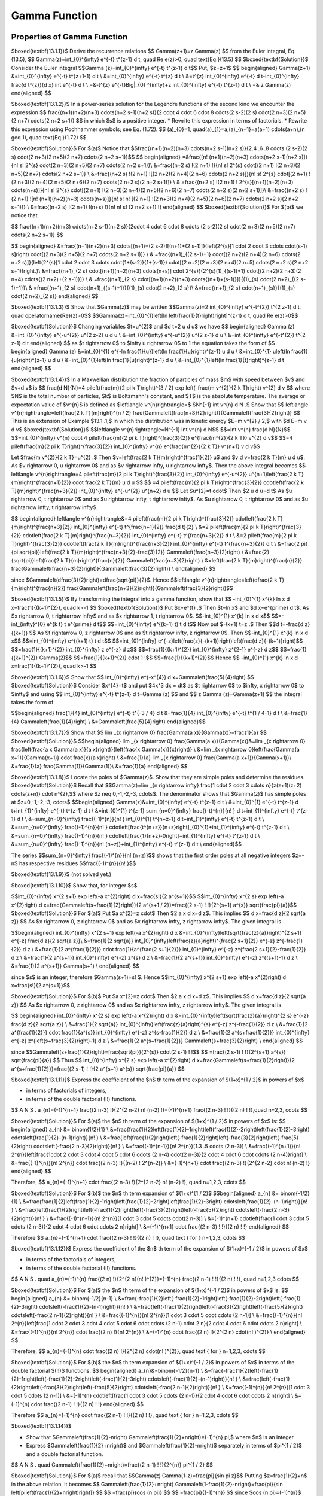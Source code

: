 Gamma Function
======================================

Properties of Gamma Function
-------------------

$\boxed{\textbf{13.1.1}}$ Derive the recurrence relations
$$
\Gamma(z+1)=z \Gamma(z)
$$
from the Euler integral, Eq. (13.5),
$$
\Gamma(z)=\int_{0}^{\infty} e^{-t} t^{z-1} d t, \quad \Re e(z)>0, \quad \text{Eq.}(13.5)
$$
$\boxed{\textbf{Solution}}$ Consider the Euler integral 
$$\Gamma (z)=\int_{0}^{\infty} e^{-t} t^{z-1} d t$$
Put, $z=z+1$
$$
\begin{aligned}
\Gamma(z+1) &=\int_{0}^{\infty} e^{-t} t^{z+1-1} d t \\
&=\int_{0}^{\infty} e^{-t} t^{z} d t \\
&=t^{z} \int_{0}^{\infty} e^{-t} d t-\int_{0}^{\infty} \frac{d t^{z}}{d x} \int e^{-t} d t \\
=&-t^{z} e^{-t}\Big|_{0} ^{\infty}+z \int_{0}^{\infty} e^{-t} t^{z-1} d t \\
=& z \Gamma(z)
\end{aligned}
$$


$\boxed{\textbf{13.1.2}}$ In a power-series solution for the Legendre functions of the second kind we encounter the expression
$$
\frac{(n+1)(n+2)(n+3) \cdots(n+2 s-1)(n+2 s)}{2 \cdot 4 \cdot 6 \cdot 8 \cdots(2 s-2)(2 s) \cdot(2 n+3)(2 n+5)(2 n+7) \cdots(2 n+2 s+1)}
$$
in which $s$ is a positive integer.
* Rewrite this expression in terms of factorials.
* Rewrite this expression using Pochhammer symbols; see Eq. (1.72).
$$
(a)_{0}=1, \quad(a)_{1}=a,(a)_{n+1}=a(a+1) \cdots(a+n),(n \geq 1), \quad \text{Eq.}(1.72)
$$

$\boxed{\textbf{Solution}}$ For $(a)$ Notice that
$$\frac{(n+1)(n+2)(n+3) \cdots(n+2 s-1)(n+2 s)}{2.4 .6 .8  \cdots (2 s-2)(2 s) \cdot(2 n+3)(2 n+5)(2 n+7) \cdots(2 n+2 s+1)}$$
$$
\begin{aligned}
=&\frac{[n! \ (n+1)(n+2)(n+3) \cdots(n+2 s-1)(n+2 s)]}{n! \  s! \  2^{s} \cdot(2 n+3)(2 n+5)(2 n+7) \cdots(2 n+2 s+1)}\\
&=\frac{(n+2 s) !(2 n+1) !}{n! \  s! \  2^{s} \cdot[(2 n+1) !(2 n+3)(2 n+5)(2 n+7) \cdots(2 n+2 s+1)} \\
&=\frac{(n+2 s) !(2 n+1) ![(2 n+2)(2 n+4)(2 n+6) \cdots(2 n+2 s)]}{n! \  s! \  2^{s} \cdot[(2 n+1) !(2 n+3)(2 n+4)(2 n+5)(2 n+6)(2 n+7) \cdots(2 n+2 s)(2 n+2 s+1)]} \\
& =\frac{(n+2 s) !(2 n+1) ! 2^{s}[(n+1)(n+2)(n+3) \cdots(n+s)]}{n! \  s! \  2^{s} \cdot[(2 n+1) !(2 n+3)(2 n+4)(2 n+5)(2 n+6)(2 n+7) \cdots(2 n+2 s)(2 n+2 s+1)]}\\
&=\frac{(n+2 s) !(2 n+1) ![n! \ (n+1)(n+2)(n+3) \cdots(n+s)]}{n! \  s! \  n! \ [(2 n+1) !(2 n+3)(2 n+4)(2 n+5)(2 n+6)(2 n+7) \cdots(2 n+2 s)(2 n+2 s+1)]} \\
&=\frac{(n+2 s) !(2 n+1) !(n+s) !}{n! \  n! \  s! \ (2 n+2 s+1) !}
\end{aligned}
$$
$\boxed{\textbf{Solution}}$ For $(b)$ we notice that

$$
\frac{(n+1)(n+2)(n+3) \cdots(n+2 s-1)(n+2 s)}{2\cdot 4 \cdot 6 \cdot 8  \cdots (2 s-2)(2 s) \cdot(2 n+3)(2 n+5)(2 n+7) \cdots(2 n+2 s+1)}
$$

$$
\begin{aligned}
&=\frac{(n+1)(n+2)(n+3) \cdots[(n+1)+(2 s-2)][(n+1)+(2 s-1)]}{\left(2^{s}[1 \cdot 2 \cdot 3  \cdots  \cdot(s-1) s]\right) \cdot[(2 n+3)(2 n+5)(2 n+7) \cdots(2 n+2 s+1)]} \\
& =\frac{(n+1)_{(2 s-1)+1} \cdot[(2 n+2)(2 n+4)(2 n+6) \cdots(2 n+2 s)]}{\left(2^{s}[1 \cdot 2 \cdot 3  \cdots  \cdot\{1+(s-2)\}\{1+(s-1)\}) \cdot[(2 n+2)(2 n+3)(2 n+4)(2 n+5) \cdots(2 n+2 s)(2 n+2 s+1)]\right.}\\
&=\frac{(n+1)_{2 s} \cdot[(n+1)(n+2)(n+3) \cdots(n+s)] \cdot 2^{s}}{2^{s}(1)_{(s-1)+1} \cdot[(2 n+2)(2 n+3)(2 n+4) \cdots\{(2 n+2)+(2 s-1)\}]} \\
& =\frac{(n+1)_{2 s} \cdot[(n+1)(n+2)(n+3) \cdots\{(n+1)+(s-1)\}]}{(1)_{s} \cdot(2 n+2)_{(2 s-1)+1}}\\
& =\frac{(n+1)_{2 s} \cdot(n+1)_{(s-1)+1}}{(1)_{s} \cdot(2 n+2)_{2 s}}\\
&=\frac{(n+1)_{2 s} \cdot(n+1)_{s}}{(1)_{s} \cdot(2 n+2)_{2 s}}
\end{aligned}
$$



$\boxed{\textbf{13.1.3}}$ Show that $\Gamma(z)$ may be written
$$\Gamma(z)=2 \int_{0}^{\infty} e^{-t^{2}} t^{2 z-1} d t, \quad \operatorname{Re}(z)>0$$
$$\Gamma(z)=\int_{0}^{1}\left[\ln \left(\frac{1}{t}\right)\right]^{z-1} d t, \quad \Re e(z)>0$$

$\boxed{\textbf{Solution}}$ Changing variables $t=u^{2}$ and $d t=2 u d u$ we have
$$
\begin{aligned}
\Gamma (z) &=\int_{0}^{\infty} e^{-u^{2}} u^{2 z-2} u d u \\
&=\int_{0}^{\infty} e^{-u^{2}} u^{2 z-1} d u \\
&=\int_{0}^{\infty} e^{-t^{2}} t^{2 z-1} d t
\end{aligned}
$$
as $t \rightarrow 0$ to $\infty u \rightarrow 0$ to 1 the equation takes the form of 
$$
\begin{aligned}
\Gamma (z) &=\int_{0}^{1} e^{-\ln \frac{1}{u}}\left(\ln \frac{1}{u}\right)^{z-1} u d u \\
&=\int_{0}^{1} u\left(\ln \frac{1}{u}\right)^{z-1} u d u \\
&=\int_{0}^{1}\left(\ln \frac{1}{u}\right)^{z-1} d u \\
&=\int_{0}^{1}\left(\ln \frac{1}{t}\right)^{z-1} d t
\end{aligned}
$$


$\boxed{\textbf{13.1.4}}$ In a Maxwellian distribution the fraction of particles of mass $m$ with speed between $v$ and $v+d v$ is
$$
\frac{d N}{N}=4 \pi\left(\frac{m}{2 \pi k T}\right)^{3 / 2} \exp \left(-\frac{m v^{2}}{2 k T}\right) v^{2} d v
$$
where $N$ is the total number of particles, $k$ is Boltzmann's constant, and $T$ is the absolute temperature. The average or expectation value of $v^{n}$ is defined as $\left\langle v^{n}\right\rangle=$ $N^{-1} \int v^{n} d N .$ Show that
$$
\left\langle v^{n}\right\rangle=\left(\frac{2 k T}{m}\right)^{n / 2} \frac{\Gamma\left(\frac{n+3}{2}\right)}{\Gamma\left(\frac{3}{2}\right)}
$$
This is an extension of Example $13.1 .1,$ in which the distribution was in kinetic energy $E=m v^{2} / 2,$ with $d E=m v d v$
$\boxed{\textbf{Solution}}$ 
$$\left\langle v^{n}\right\rangle=N^{-1} \int v^{n} d N$$
$$=\int v^{n} \frac{d N}{N}$$
$$=\int_{0}^{\infty} v^{n} \cdot 4 \pi\left(\frac{m}{2 \pi k T}\right)^{\frac{3}{2}} e^{\frac{m^{2}}{2 k T}} v^{2} d v$$
$$=4 \pi\left(\frac{m}{2 \pi k T}\right)^{\frac{3}{2}} \int_{0}^{\infty} v^{n} e^{\frac{m^{2}}{2 k T}} v^{n+1} v d v$$

Let $\frac{m v^{2}}{2 k T}=u^{2} .$ Then $v=\left(\frac{2 k T}{m}\right)^{\frac{1}{2}} u$ and $v d v=\frac{2 k T}{m} u d u$. As $v \rightarrow 0, \  u \rightarrow 0$ and as $v \rightarrow \infty, \  u \rightarrow \infty$. Then the above integral becomes
$$
\left\langle v^{n}\right\rangle=4 \pi\left(\frac{m}{2 \pi k T}\right)^{\frac{3}{2}} \int_{0}^{\infty} e^{-u^{2}} u^{n+1}\left(\frac{2 k T}{m}\right)^{\frac{n+1}{2}} \cdot \frac{2 k T}{m} u d u
$$
$$
=4 \pi\left(\frac{m}{2 \pi k T}\right)^{\frac{3}{2}} \cdot\left(\frac{2 k T}{m}\right)^{\frac{n+3}{2}} \int_{0}^{\infty} e^{-u^{2}} u^{n+2} d u
$$
Let $u^{2}=t \cdot$ Then $2 u d u=d t$ As $u \rightarrow 0, \  t \rightarrow 0$ and as $u \rightarrow \infty, \  t \rightarrow \infty$. As $u \rightarrow 0, \  t \rightarrow 0$ and as $u \rightarrow \infty, \  t \rightarrow \infty$.

$$
\begin{aligned}
\left\langle v^{n}\right\rangle&=4 \pi\left(\frac{m}{2 \pi k T}\right)^{\frac{3}{2}} \cdot\left(\frac{2 k T}{m}\right)^{\frac{n+3}{2}} \int_{0}^{\infty} e^{-t} t^{\frac{n+1}{2}} \frac{d t}{2} \\
&=2 \pi\left(\frac{m}{2 \pi k T}\right)^{\frac{3}{2}} \cdot\left(\frac{2 k T}{m}\right)^{\frac{n+3}{2}} \int_{0}^{\infty} e^{-t} t^{\frac{n+3}{2}} d t \\
&=2 \pi\left(\frac{m}{2 \pi k T}\right)^{\frac{3}{2}} \cdot\left(\frac{2 k T}{m}\right)^{\frac{n+3}{2}} \int_{0}^{\infty} e^{-t} t^{\frac{n+3}{2}} d t \\
&=\frac{2 \pi}{\pi \sqrt{\pi}}\left(\frac{2 k T}{m}\right)^{\frac{n+3}{2}-\frac{3}{2}} \Gamma\left(\frac{n+3}{2}\right) \\
&=\frac{2}{\sqrt{\pi}}\left(\frac{2 k T}{m}\right)^{\frac{n}{2}} \Gamma\left(\frac{n+3}{2}\right) \\
&=\left(\frac{2 k T}{m}\right)^{\frac{n}{2}} \frac{\Gamma\left(\frac{n+3}{2}\right)}{\Gamma\left(\frac{3}{2}\right)} \\
\end{aligned}
$$


since $\Gamma\left(\dfrac{3}{2}\right)=\dfrac{\sqrt{\pi}}{2}$. Hence 
$$\left\langle v^{n}\right\rangle=\left(\dfrac{2 k T}{m}\right)^{\frac{n}{2}} \frac{\Gamma\left(\frac{n+3}{2}\right)}{\Gamma\left(\frac{3}{2}\right)}$$



$\boxed{\textbf{13.1.5}}$ By transforming the integral into a gamma function, show that
$$
-\int_{0}^{1} x^{k} \ln x d x=\frac{1}{(k+1)^{2}}, \quad k>-1
$$
$\boxed{\textbf{Solution}}$ Put $x=e^{t} .$ Then $t=\ln x$ and $d x=e^{\prime} d t$. As $x \rightarrow 0, \  t \rightarrow \infty$ and as $x \rightarrow 1, t \rightarrow 0$.
$$-\int_{0}^{1} x^{k} \ln x d x$$
$$=-\int_{\infty}^{0} e^{k t} t e^{\prime} d t$$
$$=\int_{0}^{\infty} e^{(k+1) t} t d t$$
Now put $-(k+1) t=z .$ Then 
$$d t=-\frac{d z}{(k+1)} $$
As $t \rightarrow 0, \  z \rightarrow 0$ and as $t \rightarrow \infty, \  z \rightarrow 0$. Then
$$-\int_{0}^{1} x^{k} \ln x d x$$
$$=\int_{0}^{\infty} e^{(k+1) t} t d t$$
$$=\int_{0}^{\infty} e^{-z}\left(\frac{z}{-(k+1)}\right)\left(\frac{d z}{-(k+1)}\right)$$
$$=\frac{1}{(k+1)^{2}} \int_{0}^{\infty} z e^{-z} d z$$
$$=\frac{1}{(k+1)^{2}} \int_{0}^{\infty} z^{2-1} e^{-z} d z$$
$$=\frac{1}{(k+1)^{2}} \Gamma(2)$$
$$=\frac{1}{(k+1)^{2}} \cdot 1 !$$
$$=\frac{1}{(k+1)^{2}}$$
Hence
$$
-\int_{0}^{1} x^{k} \ln x d x=\frac{1}{(k+1)^{2}}, \quad k>-1
$$

$\boxed{\textbf{13.1.6}}$ Show that
$$
\int_{0}^{\infty} e^{-x^{4}} d x=\Gamma\left(\frac{5}{4}\right)
$$
$\boxed{\textbf{Solution}}$ Consider $x^{4}=t$ and put $4x^3 dx = dt$ as $t \rightarrow 0$ to $\infty, \  x \rightarrow 0$ to $\infty$ and using
$$
\int_{0}^{\infty} e^{-t} t^{z-1} d t=\Gamma (z)
$$
and
$$
z \Gamma (z)=\Gamma(z+1)
$$
the integral takes the form of

$$\begin{aligned} \frac{1}{4} \int_{0}^{\infty} e^{-t} t^{-3 / 4} d t &=\frac{1}{4} \int_{0}^{\infty} e^{-t} t^{1 / 4-1} d t \\ &=\frac{1}{4} \Gamma\left(\frac{1}{4}\right) \\ &=\Gamma\left(\frac{5}{4}\right) \end{aligned}$$



$\boxed{\textbf{13.1.7}}$ Show that
$$
\lim _{x \rightarrow 0} \frac{\Gamma(a x)}{\Gamma(x)}=\frac{1}{a}
$$
$\boxed{\textbf{Solution}}$ 
$$\begin{aligned}
\lim _{x \rightarrow 0} \frac{\Gamma(a x)}{\Gamma(x)}&=\lim _{x \rightarrow 0} \frac{\left(\frac{a x \Gamma(a x)}{a x}\right)}{\left(\frac{x \Gamma(x)}{x}\right)} \\
&=\lim _{x \rightarrow 0}\left(\frac{\Gamma(a x+1)}{\Gamma(x+1)} \cdot \frac{x}{a x}\right) \\
&=\frac{1}{a} \lim _{x \rightarrow 0} \frac{\Gamma(a x+1)}{\Gamma(x+1)}\\
&=\frac{1}{a} \frac{\Gamma(1)}{\Gamma(1)}\\
&=\frac{1}{a}
\end{aligned}
$$


$\boxed{\textbf{13.1.8}}$ Locate the poles of $\Gamma(z)$. Show that they are simple poles and determine the residues.
$\boxed{\textbf{Solution}}$
Recall that 
$$\Gamma(z)=\lim _{n \rightarrow \infty} \frac{1 \cdot 2 \cdot 3  \cdots  n}{z(z+1)(z+2) \cdots(z+n)} \cdot n^{2},$$ where $z \neq 0,-1,-2,-3, \cdots$. The denominator shows that $\Gamma(z)$ has simple poles at $z=0,-1,-2,-3, \cdots$
$$\begin{aligned}
\Gamma(z)&=\int_{0}^{\infty} e^{-t} t^{z-1} d t \\
&=\int_{0}^{1} e^{-t} t^{z-1} d t+\int_{1}^{\infty} e^{-t} t^{z-1} d t \\
&=\int_{0}^{1} t^{z-1} \sum_{n=0}^{\infty} \frac{(-t)^{n}}{n! \ } d t+\int_{1}^{\infty} e^{-t} t^{z-1} d t \\
&=\sum_{n=0}^{\infty} \frac{(-1)^{n}}{n! \ } \int_{0}^{1} t^{n+z-1} d t+\int_{1}^{\infty} e^{-t} t^{z-1} d t \\
&=\sum_{n=0}^{\infty} \frac{(-1)^{n}}{n! \ } \cdot\left[\frac{t^{n+z}}{n+z}\right]_{0}^{1}+\int_{1}^{\infty} e^{-t} t^{z-1} d t \\
&=\sum_{n=0}^{\infty} \frac{(-1)^{n}}{n! \ } \cdot\left[\frac{1}{n+z}-0\right]+\int_{1}^{\infty} e^{-t} t^{z-1} d t \\
&=\sum_{n=0}^{\infty} \frac{(-1)^{n}}{n! \ (n+z)}+\int_{1}^{\infty} e^{-t} t^{z-1} d t \\
\end{aligned}$$

The series 
$$\sum_{n=0}^{\infty} \frac{(-1)^{n}}{n! \ (n+z)}$$ 
shows that the first order poles at all negative integers $z=-n$ has respective residues 
$$\frac{(-1)^{n}}{n! \ }$$


$\boxed{\textbf{13.1.9}}$ (not solved yet.)

$\boxed{\textbf{13.1.10}}$ Show that, for integer $s$

$$\int_{0}^{\infty} x^{2 s+1} \exp \left(-a x^{2}\right) d x=\frac{s!}{2 a^{s+1}}$$
$$\int_{0}^{\infty} x^{2 s} \exp \left(-a x^{2}\right) d x=\frac{\Gamma\left(s+\frac{1}{2}\right)}{2 a^{s+1 / 2}}=\frac{(2 s-1) ! !}{2^{s+1} a^{s}} \sqrt{\frac{\pi}{a}}$$
$\boxed{\textbf{Solution}}$ For $(a)$ Put $a x^{2}=z \cdot$ Then $2 a x d x=d z$. This implies
$$
d x=\frac{d z}{2 \sqrt{a z}}
$$
As $x \rightarrow 0, \  z \rightarrow 0$ and as $x \rightarrow \infty, \  z \rightarrow \infty$.
The given integral is

$$\begin{aligned}
\int_{0}^{\infty} x^{2 s+1} \exp \left(-a x^{2}\right) d x &=\int_{0}^{\infty}\left(\sqrt{\frac{z}{a}}\right)^{2 s+1} e^{-z} \frac{d z}{2 \sqrt{a z}}\\
&=\frac{1}{2 \sqrt{a}} \int_{0}^{\infty}\left(\frac{z}{a}\right)^{\frac{2 s+1}{2}} e^{-z} z^{-\frac{1}{2}} d z \\
&=\frac{1}{2 a^{\frac{1}{2}}} \cdot \frac{1}{a^{\frac{2 s+1}{2}}} \int_{0}^{\infty} e^{-z} z^{\frac{2 s+1}{2}-\frac{1}{2}} d z \\
&=\frac{1}{2 a^{s+1}} \int_{0}^{\infty} e^{-z} z^{s} d z \\
&=\frac{1}{2 a^{s+1}} \int_{0}^{\infty} e^{-z} z^{(s+1)-1} d z \\
&=\frac{1}{2 a^{s+1}} \Gamma(s+1) \\
\end{aligned}
$$

since $s$ is an integer, therefore $\Gamma(s+1)=s! \ $. Hence 
$$\int_{0}^{\infty} x^{2 s+1} \exp \left(-a x^{2}\right) d x=\frac{s!}{2 a^{s+1}}$$ 

$\boxed{\textbf{Solution}}$ For $(b)$ Put $a x^{2}=z \cdot$ Then $2 a x d x=d z$. This implies
$$
d x=\frac{d z}{2 \sqrt{a z}}
$$
As $x \rightarrow 0, \  z \rightarrow 0$ and as $x \rightarrow \infty, \  z \rightarrow \infty$.
The given integral is

$$
\begin{aligned}
\int_{0}^{\infty} x^{2 s} \exp \left(-a x^{2}\right) d x &=\int_{0}^{\infty}\left(\sqrt{\frac{z}{a}}\right)^{2 s} e^{-z} \frac{d z}{2 \sqrt{a z}} \\
&=\frac{1}{2 \sqrt{a}} \int_{0}^{\infty}\left(\frac{z}{a}\right)^{s} e^{-z} z^{-\frac{1}{2}} d z \\
&=\frac{1}{2 a^{\frac{1}{2}}} \cdot \frac{1}{a^{s}} \int_{0}^{\infty} e^{-z} z^{s-\frac{1}{2}} d z \\
&=\frac{1}{2 a^{s+\frac{1}{2}}} \int_{0}^{\infty} e^{-z} z^{\left(s+\frac{3}{2}\right)-1} d z \\
&=\frac{1}{2 a^{s+\frac{1}{2}}} \Gamma\left(s+\frac{3}{2}\right) \\
\end{aligned}
$$

since 
$$\Gamma\left(s+\frac{1}{2}\right)=\frac{\sqrt{\pi}}{2^{s}} \cdot(2 s-1) ! !$$
$$
=\frac{(2 s-1) ! !}{2^{s+1} a^{s}} \sqrt{\frac{\pi}{a}}
$$
Thus
$$
\int_{0}^{\infty} x^{2 s} \exp \left(-a x^{2}\right) d x=\frac{\Gamma\left(s+\frac{1}{2}\right)}{2 a^{s+\frac{1}{2}}}=\frac{(2 s-1) ! !}{2 a^{s+1} a^{s}} \sqrt{\frac{\pi}{a}}
$$


$\boxed{\textbf{13.1.11}}$
Express the coefficient of the $n$ th term of the expansion of $(1+x)^{1 / 2}$ in powers of $x$

* in terms of factorials of integers,
* in terms of the double factorial (!!) functions.
 
$$
A N S . \ a_{n}=(-1)^{n+1} \frac{(2 n-3) !}{2^{2 n-2} n! \ (n-2) !}=(-1)^{n+1} \frac{(2 n-3) ! !}{(2 n) ! !},\quad n=2,3,  \cdots
$$

$\boxed{\textbf{Solution}}$ For $(a)$ the $n$ th term of the expansion of $(1+x)^{1 / 2}$ in powers of $x$ is:
$$
\begin{aligned}
a_{n} &= \binom{1/2}{1} \\
&=\frac{\frac{1}{2}\left(\frac{1}{2}-1\right)\left(\frac{1}{2}-2\right)\left(\frac{1}{2}-3\right) \cdots\left(\frac{1}{2}-(n-1)\right)}{n! \ } \\
&=\frac{\left(\frac{1}{2}\right)\left(-\frac{1}{2}\right)\left(-\frac{3}{2}\right)\left(-\frac{5}{2}\right) \cdots\left(-\frac{2 n-3}{2}\right)}{n! \ } \\
&=\frac{(-1)^{n-1}}{n! \  2^{n}}[1.3 .5   \cdots (2 n-3)] \\
&=\frac{(-1)^{n+1}}{n! \  2^{n}}\left[\frac{1\cdot 2  \cdot 3  \cdot 4  \cdot 5  \cdot 6  \cdots (2 n-4) \cdot(2 n-3)}{2 \cdot 4  \cdot 6  \cdot   \cdots (2 n-4)}\right] \\
&=\frac{(-1)^{n}}{n! \  2^{n}} \cdot \frac{(2 n-3) !}{(n-2) ! 2^{n-2}} \\
&=(-1)^{n+1} \cdot \frac{(2 n-3) !}{2^{2 n-2} \cdot n! \ (n-2) !} 
\end{aligned}
$$

Therefore, 
$$
a_{n}=(-1)^{n+1} \cdot \frac{(2 n-3) !}{2^{2 n-2} n! \ (n-2) !}, \quad  n=1,2,3, \cdots
$$

$\boxed{\textbf{Solution}}$ For $(b)$ the $n$ th term expansion of $(1+x)^{1 / 2}$ 
$$\begin{aligned}
a_{n} &= \binom{-1/2}{1} \\
&=\frac{\frac{1}{2}\left(\frac{1}{2}-1\right)\left(\frac{1}{2}-2\right)\left(\frac{1}{2}-3\right) \cdots\left(\frac{1}{2}-(n-1)\right)}{n! \ } \\
&=\frac{\left(\frac{1}{2}\right)\left(-\frac{1}{2}\right)\left(-\frac{3}{2}\right)\left(-\frac{5}{2}\right) \cdots\left(-\frac{2 n-3}{2}\right)}{n! \ } \\
&=\frac{(-1)^{n-1}}{n! \  2^{n}}[1 \cdot 3  \cdot 5  \cdots  \cdot(2 n-3)] \\
&=(-1)^{n+1} \cdot\left[\frac{1 \cdot 3  \cdot 5  \cdots (2 n-3)}{2 \cdot 4  \cdot 6 \cdot  \cdots 2 n}\right] \\
&=(-1)^{n+1} \cdot \frac{(2 n-3) ! !}{(2 n) ! !}
\end{aligned}
$$

Therefore
$$
a_{n}=(-1)^{n+1} \cdot \frac{(2 n-3) ! !}{(2 n) ! !}, \quad \text { for } n=1,2,3, \cdots
$$


$\boxed{\textbf{13.1.12}}$
Express the coefficient of the $n$ th term of the expansion of $(1+x)^{-1 / 2}$ in powers of $x$

* in terms of the factorials of integers,
* in terms of the double factorial (!!) functions.

$$
A N S . \quad a_{n}=(-1)^{n} \frac{(2 n) !}{2^{2 n}(n! \ )^{2}}=(-1)^{n} \frac{(2 n-1) ! !}{(2 n) ! !}, \quad n=1,2,3  \cdots
$$

$\boxed{\textbf{Solution}}$ For $(a)$ the $n$ th term of the expansion of $(1+x)^{-1 / 2}$ in powers of $x$ is:
$$
\begin{aligned}
a_{n} &= \binom{-1/2}{n-1} \\
&=\frac{-\frac{1}{2}\left(-\frac{1}{2}-1\right)\left(-\frac{1}{2}-2\right)\left(-\frac{1}{2}-3\right) \cdots\left(-\frac{1}{2}-(n-1)\right)}{n! \ } \\
&=\frac{\left(-\frac{1}{2}\right)\left(-\frac{3}{2}\right)\left(-\frac{5}{2}\right) \cdots\left(-\frac{2 n-1}{2}\right)}{n! \ } \\
&=\frac{(-1)^{n}}{n! \  2^{n}}[1 \cdot 3  \cdot 5  \cdot   \cdots (2 n-1)] \\
&=\frac{(-1)^{n}}{n! \  2^{n}}\left[\frac{1 \cdot 2  \cdot 3  \cdot 4  \cdot 5  \cdot 6  \cdot   \cdots (2 n-1) \cdot 2 n}{2 \cdot 4  \cdot 6  \cdot   \cdots 2 n}\right] \\
&=\frac{(-1)^{n}}{n! \  2^{n}} \cdot \frac{(2 n) !}{n! \  2^{n}} \\
&=(-1)^{n} \cdot \frac{(2 n) !}{2^{2 n} \cdot(n! \ )^{2}} \\
\end{aligned}
$$

Therefore, 
$$
a_{n}=(-1)^{n} \cdot \frac{(2 n) !}{2^{2 n} \cdot(n! \ )^{2}}, \quad \text { for } n=1,2,3, \cdots
$$

$\boxed{\textbf{Solution}}$ For $(b)$ the $n$ th term expansion of $(1+x)^{-1 / 2}$ in powers of $x$ in terms of the double factorial $(!!)$ functions.
$$
\begin{aligned}
a_{n}&=\binom{-1/2}{n-1} \\
&=\frac{-\frac{1}{2}\left(-\frac{1}{2}-1\right)\left(-\frac{1}{2}-2\right)\left(-\frac{1}{2}-3\right) \cdots\left(-\frac{1}{2}-(n-1)\right)}{n! \ } \\
&=\frac{\left(-\frac{1}{2}\right)\left(-\frac{3}{2}\right)\left(-\frac{5}{2}\right) \cdots\left(-\frac{2 n-1}{2}\right)}{n! \ } \\
&=\frac{(-1)^{n}}{n! \  2^{n}}[1 \cdot 3  \cdot 5   \cdots (2 n-1)] \\
&=(-1)^{n} \cdot\left[\frac{1 \cdot 3  \cdot 5   \cdots (2 n-1)}{2 \cdot 4  \cdot 6  \cdot   \cdots 2 n}\right] \\
&=(-1)^{n} \cdot \frac{(2 n-1) ! !}{(2 n) ! !} 
\end{aligned}
$$


Therefore
$$
a_{n}=(-1)^{n} \cdot \frac{(2 n-1) ! !}{(2 n) ! !}, \quad \text { for } n=1,2,3, \cdots
$$

$\boxed{\textbf{13.1.14}}$

* Show that $\Gamma\left(\frac{1}{2}-n\right) \Gamma\left(\frac{1}{2}+n\right)=(-1)^{n} \pi,$ where $n$ is an integer. 
* Express $\Gamma\left(\frac{1}{2}+n\right)$ and $\Gamma\left(\frac{1}{2}-n\right)$ separately in terms of $\pi^{1 / 2}$ and a double factorial function.

$$
A N S . \quad \Gamma\left(\frac{1}{2}+n\right)=\frac{(2 n-1) ! !}{2^{n}} \pi^{1 / 2}
$$

$\boxed{\textbf{Solution}}$ For $(a)$ recall that 
$$\Gamma(z) \Gamma(1-z)=\frac{\pi}{\sin \pi z}$$
Putting $z=\frac{1}{2}+n$ in the above relation, it becomes
$$
\Gamma\left(\frac{1}{2}+n\right) \Gamma\left(1-\frac{1}{2}-n\right)=\frac{\pi}{\sin \left[\pi\left(\frac{1}{2}+n\right)\right]}
$$
$$
=\frac{\pi}{\cos (n \pi)}
$$
$$
=\frac{\pi}{(-1)^{n}}
$$
since $\cos (n \pi)=(-1)^{n}$ and
$$
=(-1)^{n} \pi
$$
Therefore 
$$\Gamma\left(\frac{1}{2}-n\right) \Gamma\left(\frac{1}{2}+n\right)=(-1)^{n} \pi$$ where $n$ is an integer.

$\boxed{\textbf{Solution}}$ For $(b)$ recall the Legendre's duplication formula,
$$\Gamma(1+z) \Gamma\left(z+\frac{1}{2}\right)=2^{-2 z} \sqrt{\pi} \Gamma(2 z+1)$$
Putting $z=n$ in the above relation, it becomes
$$
\begin{aligned}
\Gamma(1+n) \Gamma\left(n+\frac{1}{2}\right)&=2^{-2 n} \sqrt{\pi} \Gamma(2 n+1) \\
&=\frac{2^{-2 n} \sqrt{\pi} \Gamma(2 n+1)}{\Gamma(1+n)} \\
&=\frac{\sqrt{\pi}}{2^{2 n}} \cdot \frac{(2 n) !}{n! \ } \\
&=\frac{\sqrt{\pi}}{2^{2 n}} \cdot \frac{(1 \cdot 2  \cdot 3  \cdot 4  \cdot 5   \cdots   \cdot 2 n)}{(1 \cdot 2  \cdot 3  \cdots n)} \\
&=\frac{\sqrt{\pi}}{2^{n}} \cdot \frac{(1 \cdot 2  \cdot 3  \cdot 4  \cdot 5   \cdots   \cdot 2 n)}{(2 \cdot 4  \cdot 6   \cdots   \cdot 2 n)} \\
&=\frac{\sqrt{\pi}}{2^{n}} \cdot[1 \cdot 3  \cdot 5   \cdots (2 n-1)] \\
&=\frac{\sqrt{\pi}}{2^{n}} \cdot(2 n-1) ! ! \cdots 
\end{aligned}
$$

From part $(a)$ 
$$
\Gamma\left(\frac{1}{2}-n\right) \Gamma\left(\frac{1}{2}+n\right)=(-1)^{n} \pi
$$
$$
\begin{aligned}
\Gamma\left(\frac{1}{2}-n\right)&=\frac{(-1)^{n} \pi}{\Gamma\left(\frac{1}{2}+n\right)} \\
&=\frac{(-1)^{n} \pi}{\left(\frac{\sqrt{\pi}}{2^{n}} \cdot(2 n-1) ! !\right)} \\
&=\frac{(-1)^{n} \cdot 2^{n} \sqrt{\pi}}{(2 n-1) ! !} \\
&=\frac{\sqrt{\pi}}{2^{n}} \cdot(2 n-1) ! ! \quad \text { and } \quad \Gamma\left(\frac{1}{2}-n\right)=\frac{(-1)^{n} \cdot 2^{n} \sqrt{\pi}}{(2 n-1) ! !} \\
\end{aligned}
$$



$\boxed{\textbf{13.1.16}}$ Prove that 

$$|\Gamma(\alpha+i \beta)|=|\Gamma(\alpha)| \prod_{n=0}^{\infty}\left[1+\frac{\beta^{2}}{(\alpha+n)^{2}}\right]^{-1 / 2}$$

$\boxed{\textbf{Solution}}$ Recall 
$$
\frac{1}{\Gamma(z)}=z e^{\gamma z} \prod_{n=1}^{\infty}\left(1+\frac{z}{n}\right) e^{-\frac{z}{n}}
$$
Putting $z=\alpha+i \beta$ and $z=\alpha-i \beta$ successively in the above relation, it becomes
$$
\frac{1}{\Gamma(\alpha+i \beta)}=(\alpha+i \beta) e^{\gamma(\alpha+i \beta)} \prod_{n=1}^{\infty}\left(1+\frac{\alpha+i \beta}{n}\right) e^{-\frac{a+i \beta}{n}}
$$
and 
$$
\frac{1}{\Gamma(\alpha-i \beta)}=(\alpha-i \beta) e^{\gamma(\alpha-i \beta)} \prod_{n=1}^{\infty}\left(1+\frac{\alpha-i \beta}{n}\right) e^{\frac{a-i \beta}{n}}
$$

Multiplying these equations it becomes

$$
\begin{aligned}
\frac{1}{\Gamma(\alpha+i \beta)} \cdot \frac{1}{\Gamma(\alpha-i \beta)}&=(\alpha+i \beta) e^{\gamma(a+i \beta)} \cdot(\alpha-i \beta) e^{\gamma(a-i \beta)} \\
&\times \prod_{n=1}^{\infty}\left[\left(1+\frac{\alpha+i \beta}{n}\right) e^{\frac{a+i \beta}{n}} \cdot\left(1+\frac{\alpha-i \beta}{n}\right) e^{\frac{\alpha-i \beta}{n}}\right] \\
\frac{1}{\|\Gamma(\alpha+i \beta)\|^{2}}&=\left(\alpha^{2}+\beta^{2}\right) e^{2\gamma \alpha} \prod_{n=1}^{\infty} e^{-\frac{2 a}{n}}\left[\left(1+\frac{\alpha+i \beta}{n}\right) \cdot\left(1+\frac{\alpha-i \beta}{n}\right)\right] \\
&=\left(\alpha^{2}+\beta^{2}\right) e^{2 \gamma a} \prod_{n=1}^{\infty}\left[e^{-\frac{2 a}{n}} \cdot \frac{\left(1+\frac{\alpha+i \beta}{n}\right) \cdot\left(1+\frac{\alpha-i \beta}{n}\right)}{\left(1+\frac{\alpha}{n}\right)^{2}} \cdot\left(1+\frac{\alpha}{n}\right)^{2}\right] \\
&=\left(\alpha^{2}+\beta^{2}\right) e^{2 \gamma a} \prod_{n=1}^{\infty}\left[e^{-\frac{2 a}{n}} \cdot \frac{\left(1+\frac{\alpha+i \beta}{n}\right) \cdot\left(1+\frac{\alpha-i \beta}{n}\right)}{\left(1+\frac{\alpha}{n}\right)^{2}} \cdot\left(1+\frac{\alpha}{n}\right)^{2}\right] \\
&=\left(\frac{\alpha^{2}+\beta^{2}}{\alpha^{2}}\right)\left(\alpha e^{\gamma \alpha} \prod_{n=1}^{\infty}\left[e^{-\frac{a}{n}} \cdot\left(1+\frac{\alpha}{n}\right)\right]\right)^{2} \prod_{n=1}^{\infty}\left[\frac{\left(1+\frac{2 \alpha}{n}+\frac{\alpha^{2}+\beta^{2}}{n^{2}}\right)}{\frac{(n+\alpha)^{2}}{n^{2}}}\right] \\
&=\left(1+\frac{\beta^{2}}{\alpha^{2}}\right) \frac{1}{\Gamma(\alpha)^{2}} \prod_{n=1}^{\infty}\left[\frac{\left(1+2 \alpha n+\alpha^{2}+\beta^{2}\right)}{(n+\alpha)^{2}}\right] \\
&=\frac{1}{\Gamma(\alpha)^{2}} \cdot\left(1+\frac{\beta^{2}}{\alpha^{2}}\right) \prod_{n=1}^{\infty}\left[\frac{(n+\alpha)^{2}+\beta^{2}}{(n+\alpha)^{2}}\right] \\
&=\frac{1}{\Gamma(\alpha)^{2}} \cdot\left(1+\frac{\beta^{2}}{\alpha^{2}}\right) \prod_{n=1}^{\infty}\left[1+\frac{\beta^{2}}{(n+\alpha)^{2}}\right] \\
&=\frac{1}{\Gamma(\alpha)^{2}} \prod_{n=0}^{\infty}\left[1+\frac{\beta^{2}}{(n+\alpha)^{2}}\right] \\
\end{aligned}
$$
Hence

$$\frac{1}{\|\Gamma(\alpha+i \beta)\|^{2}}=\frac{1}{\Gamma(\alpha)^{2}} \prod_{n=0}^{\infty}\left[1+\frac{\beta^{2}}{(n+\alpha)^{2}}\right]$$

$$\frac{1}{\|\Gamma(\alpha+i \beta)\|}=\frac{1}{\|\Gamma(\alpha)\|} \prod_{n=0}^{\infty}\left[1+\frac{\beta^{2}}{(n+\alpha)^{2}}\right]^{\frac{1}{2}}$$

$$|\Gamma(\alpha+i \beta)|=|\Gamma(\alpha)| \prod_{n=0}^{\infty}\left[1+\frac{\beta^{2}}{(\alpha+n)^{2}}\right]^{-\frac{1}{2}}$$

$\boxed{\textbf{13.1.17}}$ Show that for $n$, a positive integer,

$$|\Gamma(n+i b+1)|=\left(\frac{\pi b}{\sinh \pi b}\right)^{1 / 2} \prod_{s=1}^{n}\left(s^{2}+b^{2}\right)^{1 / 2}$$


$\boxed{\textbf{Solution}}$ Recall 
$$
\frac{1}{\Gamma(z)}=z e^{\gamma z} \prod_{n=1}^{\infty}\left(1+\frac{z}{n}\right) e^{-\frac{z}{n}}
$$
Putting $z=\alpha+i \beta$ and $z=\alpha-i \beta$ successively in the above relation, it becomes
$$
\frac{1}{\Gamma(\alpha+i \beta)}=(\alpha+i \beta) e^{\gamma(\alpha+i \beta)} \prod_{n=1}^{\infty}\left(1+\frac{\alpha+i \beta}{n}\right) e^{-\frac{a+i \beta}{n}}
$$
and 
$$
\frac{1}{\Gamma(\alpha-i \beta)}=(\alpha-i \beta) e^{\gamma(\alpha-i \beta)} \prod_{n=1}^{\infty}\left(1+\frac{\alpha-i \beta}{n}\right) e^{\frac{a-i \beta}{n}}
$$
Multiplying these equations it becomes
$$
\begin{aligned}
\frac{1}{\Gamma(\alpha+i \beta)} \cdot \frac{1}{\Gamma(\alpha-i \beta)}&=(\alpha+i \beta) e^{\gamma(a+i \beta)} \cdot(\alpha-i \beta) e^{\gamma(a-i \beta)} \\
&\times \prod_{n=1}^{\infty}\left[\left(1+\frac{\alpha+i \beta}{n}\right) e^{\frac{a+i \beta}{n}} \cdot\left(1+\frac{\alpha-i \beta}{n}\right) e^{\frac{\alpha-i \beta}{n}}\right] \\
\frac{1}{\|\Gamma(\alpha+i \beta)\|^{2}}&=\left(\alpha^{2}+\beta^{2}\right) e^{2\gamma \alpha} \prod_{n=1}^{\infty} e^{-\frac{2 a}{n}}\left[\left(1+\frac{\alpha+i \beta}{n}\right) \cdot\left(1+\frac{\alpha-i \beta}{n}\right)\right] \\
&=\left(\alpha^{2}+\beta^{2}\right) e^{2 \gamma a} \prod_{n=1}^{\infty}\left[e^{-\frac{2 a}{n}} \cdot \frac{\left(1+\frac{\alpha+i \beta}{n}\right) \cdot\left(1+\frac{\alpha-i \beta}{n}\right)}{\left(1+\frac{\alpha}{n}\right)^{2}} \cdot\left(1+\frac{\alpha}{n}\right)^{2}\right] \\
&=\left(\alpha^{2}+\beta^{2}\right) e^{2 \gamma a} \prod_{n=1}^{\infty}\left[e^{-\frac{2 a}{n}} \cdot \frac{\left(1+\frac{\alpha+i \beta}{n}\right) \cdot\left(1+\frac{\alpha-i \beta}{n}\right)}{\left(1+\frac{\alpha}{n}\right)^{2}} \cdot\left(1+\frac{\alpha}{n}\right)^{2}\right] \\
&=\left(\frac{\alpha^{2}+\beta^{2}}{\alpha^{2}}\right)\left(\alpha e^{\gamma \alpha} \prod_{n=1}^{\infty}\left[e^{-\frac{a}{n}} \cdot\left(1+\frac{\alpha}{n}\right)\right]\right)^{2} \prod_{n=1}^{\infty}\left[\frac{\left(1+\frac{2 \alpha}{n}+\frac{\alpha^{2}+\beta^{2}}{n^{2}}\right)}{\frac{(n+\alpha)^{2}}{n^{2}}}\right] \\
&=\left(1+\frac{\beta^{2}}{\alpha^{2}}\right) \frac{1}{\Gamma(\alpha)^{2}} \prod_{n=1}^{\infty}\left[\frac{\left(1+2 \alpha n+\alpha^{2}+\beta^{2}\right)}{(n+\alpha)^{2}}\right] \\
&=\frac{1}{\Gamma(\alpha)^{2}} \cdot\left(1+\frac{\beta^{2}}{\alpha^{2}}\right) \prod_{n=1}^{\infty}\left[\frac{(n+\alpha)^{2}+\beta^{2}}{(n+\alpha)^{2}}\right] \\
&=\frac{1}{\Gamma(\alpha)^{2}} \cdot\left(1+\frac{\beta^{2}}{\alpha^{2}}\right) \prod_{n=1}^{\infty}\left[1+\frac{\beta^{2}}{(n+\alpha)^{2}}\right] \\
&=\frac{1}{\Gamma(\alpha)^{2}} \prod_{n=0}^{\infty}\left[1+\frac{\beta^{2}}{(n+\alpha)^{2}}\right] \\
\end{aligned}
$$

Hence

$$
\frac{1}{\|\Gamma(\alpha+i \beta)\|^{2}}=\frac{1}{\Gamma(\alpha)^{2}} \prod_{n=0}^{\infty}\left[1+\frac{\beta^{2}}{(n+\alpha)^{2}}\right]
$$

Now put $\alpha=1$ and $\beta=b$ in the above identity. Then it becomes

$$
\begin{aligned}
\frac{1}{\|\Gamma(1+i b)\|^{2}}&=\frac{1}{\Gamma(1)^{2}} \prod_{n=0}^{\infty}\left[1+\frac{b^{2}}{(n+1)^{2}}\right] \\
&=\prod_{n=0}^{\infty}\left[1+\frac{b^{2}}{(n+1)^{2}}\right], \quad \text { as } \quad \Gamma(1)=1 \\
&=\prod_{n=0}^{\infty}\left[1-\frac{(i b \pi)^{2}}{(n+1)^{2} \pi^{2}}\right] \\
&=\prod_{n=1}^{\infty}\left[1-\frac{(i b \pi)^{2}}{n^{2} \pi^{2}}\right] \\
&=\frac{1}{(i b \pi)}\left\{(i b \pi) \prod_{n=1}^{\infty}\left[1-\frac{(i b \pi)^{2}}{n^{2} \pi^{2}}\right]\right\} \\
&=\frac{1}{i b \pi} \cdot \sin (i b \pi) \\
\end{aligned}
$$

Using the identy
$$
\sin z=z \prod_{n=1}^{\infty}\left[1-\frac{z^{2}}{n^{2} \pi^{2}}\right] \quad \text{for} \quad z=ib\pi
$$
$$=\frac{1}{i b \pi} \cdot i \sinh (b \pi)$$
$$=\frac{\sinh (b \pi)}{b \pi}$$
$$\frac{1}{\|\Gamma(1+i b)\|^{2}}=\frac{\sinh (b \pi)}{b \pi}$$
$$|\Gamma(1+i b)|^{2}=\frac{b \pi}{\sinh (b \pi)} .$$
since $n$ is an integer, therefore

$$
\begin{aligned}
\Gamma(n+i b+1)&=\Gamma(\{1+i b+(n-1)\}+1) \\
&=\{1+i b+(n-1)\} \Gamma(\{1+i b+(n-1)\}) \\
&(1+i b)(2+i b)(3+i b) \cdots(n+i b) \Gamma(1+i b) \\
\Gamma(n+i b+1)&=(1+i b)(2+i b)(3+i b) \cdots(n+i b) \Gamma(1+i b) \\
\Gamma(n-i b+1)&=(1-i b)(2-i b)(3-i b) \cdots(n-i b) \Gamma(1-i b) \\
\|\Gamma(n+i b+1)\|^{2}&=\Gamma(n+i b+1) \Gamma(n-i b+1) \\
&=(1+i b)(2+i b)(3+i b) \cdots(n+i b) \Gamma(1+i b) \times(1-i b)(2-i b)(3-i b) \cdots(n-i b) \Gamma(1-i b) \\
&=\{(1+i b)(1-i b)\}\{(2+i b)(2-i b)\}\{(3+i b)(3-i b)\} \cdots\{(n+i b)(n-i b)\} \Gamma(1+i b) \Gamma(1-i b) \\
&=\left(1^{2}+b^{2}\right)\left(2^{2}+b^{2}\right)\left(3^{2}+b^{2}\right) \cdots\left(n^{2}+b^{2}\right)\|\Gamma(1+i b)\|^{2} \\
&=\prod_{s=1}^{n}\left(s^{2}+b^{2}\right) \times \frac{b \pi}{\sinh (b \pi)} \\
\end{aligned}
$$


Hence 

$$|\Gamma(n+i b+1)|^{2}=\prod_{s=1}^{n}\left(s^{2}+b^{2}\right) \times \frac{b \pi}{\sinh (b \pi)}$$
This gives 
$$|\Gamma(n+i b+1)|=\left(\frac{b \pi}{\sinh (b \pi)}\right)^{\frac{1}{2}} \prod_{s=1}^{n}\left(s^{2}+b^{2}\right)^{\frac{1}{2}} $$


$\boxed{\textbf{13.1.18}}$ Show that for all real values of $x$ and $y,|\Gamma(x)| \geq|\Gamma(x+i y)|$

$\boxed{\textbf{Solution}}$ Recall 
$$
\frac{1}{\Gamma(z)}=z e^{\gamma z} \prod_{n=1}^{\infty}\left(1+\frac{z}{n}\right) e^{-\frac{z}{n}}
$$
Putting $z=\alpha+i \beta$ and $z=\alpha-i \beta$ successively in the above relation, it becomes
$$
\frac{1}{\Gamma(\alpha+i \beta)}=(\alpha+i \beta) e^{\gamma(\alpha+i \beta)} \prod_{n=1}^{\infty}\left(1+\frac{\alpha+i \beta}{n}\right) e^{-\frac{a+i \beta}{n}}
$$
and 
$$
\frac{1}{\Gamma(\alpha-i \beta)}=(\alpha-i \beta) e^{\gamma(\alpha-i \beta)} \prod_{n=1}^{\infty}\left(1+\frac{\alpha-i \beta}{n}\right) e^{\frac{a-i \beta}{n}}
$$
Multiplying these equations it becomes
$$
\begin{aligned}
\frac{1}{\Gamma(\alpha+i \beta)} \cdot \frac{1}{\Gamma(\alpha-i \beta)}&=(\alpha+i \beta) e^{\gamma(a+i \beta)} \cdot(\alpha-i \beta) e^{\gamma(a-i \beta)} \\
&\times \prod_{n=1}^{\infty}\left[\left(1+\frac{\alpha+i \beta}{n}\right) e^{\frac{a+i \beta}{n}} \cdot\left(1+\frac{\alpha-i \beta}{n}\right) e^{\frac{\alpha-i \beta}{n}}\right] \\
\frac{1}{\|\Gamma(\alpha+i \beta)\|^{2}}&=\left(\alpha^{2}+\beta^{2}\right) e^{2\gamma \alpha} \prod_{n=1}^{\infty} e^{-\frac{2 a}{n}}\left[\left(1+\frac{\alpha+i \beta}{n}\right) \cdot\left(1+\frac{\alpha-i \beta}{n}\right)\right] \\
&=\left(\alpha^{2}+\beta^{2}\right) e^{2 \gamma a} \prod_{n=1}^{\infty}\left[e^{-\frac{2 a}{n}} \cdot \frac{\left(1+\frac{\alpha+i \beta}{n}\right) \cdot\left(1+\frac{\alpha-i \beta}{n}\right)}{\left(1+\frac{\alpha}{n}\right)^{2}} \cdot\left(1+\frac{\alpha}{n}\right)^{2}\right] \\
&=\left(\alpha^{2}+\beta^{2}\right) e^{2 \gamma a} \prod_{n=1}^{\infty}\left[e^{-\frac{2 a}{n}} \cdot \frac{\left(1+\frac{\alpha+i \beta}{n}\right) \cdot\left(1+\frac{\alpha-i \beta}{n}\right)}{\left(1+\frac{\alpha}{n}\right)^{2}} \cdot\left(1+\frac{\alpha}{n}\right)^{2}\right] \\
&=\left(\frac{\alpha^{2}+\beta^{2}}{\alpha^{2}}\right)\left(\alpha e^{\gamma \alpha} \prod_{n=1}^{\infty}\left[e^{-\frac{a}{n}} \cdot\left(1+\frac{\alpha}{n}\right)\right]\right)^{2} \prod_{n=1}^{\infty}\left[\frac{\left(1+\frac{2 \alpha}{n}+\frac{\alpha^{2}+\beta^{2}}{n^{2}}\right)}{\frac{(n+\alpha)^{2}}{n^{2}}}\right] \\
&=\left(1+\frac{\beta^{2}}{\alpha^{2}}\right) \frac{1}{\Gamma(\alpha)^{2}} \prod_{n=1}^{\infty}\left[\frac{\left(1+2 \alpha n+\alpha^{2}+\beta^{2}\right)}{(n+\alpha)^{2}}\right] \\
&=\frac{1}{\Gamma(\alpha)^{2}} \cdot\left(1+\frac{\beta^{2}}{\alpha^{2}}\right) \prod_{n=1}^{\infty}\left[\frac{(n+\alpha)^{2}+\beta^{2}}{(n+\alpha)^{2}}\right] \\
&=\frac{1}{\Gamma(\alpha)^{2}} \cdot\left(1+\frac{\beta^{2}}{\alpha^{2}}\right) \prod_{n=1}^{\infty}\left[1+\frac{\beta^{2}}{(n+\alpha)^{2}}\right] \\
&=\frac{1}{\Gamma(\alpha)^{2}} \prod_{n=0}^{\infty}\left[1+\frac{\beta^{2}}{(n+\alpha)^{2}}\right] \\
\end{aligned}
$$

Hence

$$
\frac{1}{\|\Gamma(\alpha+i \beta)\|^{2}}=\frac{1}{\Gamma(\alpha)^{2}} \prod_{n=0}^{\infty}\left[1+\frac{\beta^{2}}{(n+\alpha)^{2}}\right]
$$

Now put $\alpha=x$ and $\beta=y$ in the above identity. Then it becomes

$$
\frac{1}{\|\Gamma(x+i y)\|^{2}}=\frac{1}{\Gamma(x)^{2}} \prod_{n=0}^{\infty}\left[1+\frac{\beta^{2}}{(n+x)^{2}}\right]
$$
$$
\left|\frac{\Gamma(x)}{\Gamma(x+i y)}\right|^{2}=\prod_{n=0}^{\infty}\left[1+\frac{\beta^{2}}{(n+x)^{2}}\right]
$$
$$
\left|\frac{\Gamma(x)}{\Gamma(x+i y)}\right|^{2} \geq 1, \quad \text { since }\quad 1+\frac{\beta^{2}}{(n+x)^{2}} \geq 1
$$
$$\left|\frac{\Gamma(x)}{\Gamma(x+i y)}\right| \geq 1$$
$$|\Gamma(x)| \geq|\Gamma(x+i y)|$$
Hence is proved



$\boxed{\textbf{13.1.19}}$ Show that 
$$\left|\Gamma(\frac{1}{2}+i y)\right|^{2}=\frac{\pi}{\cosh \pi y}$$

$\boxed{\textbf{Solution}}$ Recall 
$$
\frac{1}{\Gamma(z)}=z e^{\gamma z} \prod_{n=1}^{\infty}\left(1+\frac{z}{n}\right) e^{-\frac{z}{n}}
$$
Putting $z=\alpha+i \beta$ and $z=\alpha-i \beta$ successively in the above relation, it becomes
$$
\frac{1}{\Gamma(\alpha+i \beta)}=(\alpha+i \beta) e^{\gamma(\alpha+i \beta)} \prod_{n=1}^{\infty}\left(1+\frac{\alpha+i \beta}{n}\right) e^{-\frac{a+i \beta}{n}}
$$
and 
$$
\frac{1}{\Gamma(\alpha-i \beta)}=(\alpha-i \beta) e^{\gamma(\alpha-i \beta)} \prod_{n=1}^{\infty}\left(1+\frac{\alpha-i \beta}{n}\right) e^{\frac{a-i \beta}{n}}
$$
Multiplying these equations it becomes

$$
\begin{aligned}
\frac{1}{\Gamma(\alpha+i \beta)} \cdot \frac{1}{\Gamma(\alpha-i \beta)}&=(\alpha+i \beta) e^{\gamma(a+i \beta)} \cdot(\alpha-i \beta) e^{\gamma(a-i \beta)} \\
&\times \prod_{n=1}^{\infty}\left[\left(1+\frac{\alpha+i \beta}{n}\right) e^{\frac{a+i \beta}{n}} \cdot\left(1+\frac{\alpha-i \beta}{n}\right) e^{\frac{\alpha-i \beta}{n}}\right] \\
\frac{1}{\|\Gamma(\alpha+i \beta)\|^{2}}&=\left(\alpha^{2}+\beta^{2}\right) e^{2\gamma \alpha} \prod_{n=1}^{\infty} e^{-\frac{2 a}{n}}\left[\left(1+\frac{\alpha+i \beta}{n}\right) \cdot\left(1+\frac{\alpha-i \beta}{n}\right)\right] \\
&=\left(\alpha^{2}+\beta^{2}\right) e^{2 \gamma a} \prod_{n=1}^{\infty}\left[e^{-\frac{2 a}{n}} \cdot \frac{\left(1+\frac{\alpha+i \beta}{n}\right) \cdot\left(1+\frac{\alpha-i \beta}{n}\right)}{\left(1+\frac{\alpha}{n}\right)^{2}} \cdot\left(1+\frac{\alpha}{n}\right)^{2}\right] \\
&=\left(\alpha^{2}+\beta^{2}\right) e^{2 \gamma a} \prod_{n=1}^{\infty}\left[e^{-\frac{2 a}{n}} \cdot \frac{\left(1+\frac{\alpha+i \beta}{n}\right) \cdot\left(1+\frac{\alpha-i \beta}{n}\right)}{\left(1+\frac{\alpha}{n}\right)^{2}} \cdot\left(1+\frac{\alpha}{n}\right)^{2}\right] \\
&=\left(\frac{\alpha^{2}+\beta^{2}}{\alpha^{2}}\right)\left(\alpha e^{\gamma \alpha} \prod_{n=1}^{\infty}\left[e^{-\frac{a}{n}} \cdot\left(1+\frac{\alpha}{n}\right)\right]\right)^{2} \prod_{n=1}^{\infty}\left[\frac{\left(1+\frac{2 \alpha}{n}+\frac{\alpha^{2}+\beta^{2}}{n^{2}}\right)}{\frac{(n+\alpha)^{2}}{n^{2}}}\right] \\
&=\left(1+\frac{\beta^{2}}{\alpha^{2}}\right) \frac{1}{\Gamma(\alpha)^{2}} \prod_{n=1}^{\infty}\left[\frac{\left(1+2 \alpha n+\alpha^{2}+\beta^{2}\right)}{(n+\alpha)^{2}}\right] \\
&=\frac{1}{\Gamma(\alpha)^{2}} \cdot\left(1+\frac{\beta^{2}}{\alpha^{2}}\right) \prod_{n=1}^{\infty}\left[\frac{(n+\alpha)^{2}+\beta^{2}}{(n+\alpha)^{2}}\right] \\
&=\frac{1}{\Gamma(\alpha)^{2}} \cdot\left(1+\frac{\beta^{2}}{\alpha^{2}}\right) \prod_{n=1}^{\infty}\left[1+\frac{\beta^{2}}{(n+\alpha)^{2}}\right] \\
&=\frac{1}{\Gamma(\alpha)^{2}} \prod_{n=0}^{\infty}\left[1+\frac{\beta^{2}}{(n+\alpha)^{2}}\right] \\
\end{aligned}
$$

Hence
$$
\frac{1}{\|\Gamma(\alpha+i \beta)\|^{2}}=\frac{1}{\Gamma(\alpha)^{2}} \prod_{n=0}^{\infty}\left[1+\frac{\beta^{2}}{(n+\alpha)^{2}}\right]
$$

Now put $\alpha=\frac{1}{2}$ and $\beta=y$ in the above identity. Then it becomes
$$
\frac{1}{\left|\Gamma\left(\frac{1}{2}+i y\right)\right|^{2}}=\frac{1}{\Gamma\left(\frac{1}{2}\right)^{2}} \prod_{n=0}^{\infty}\left[1+\frac{y^{2}}{\left(n+\frac{1}{2}\right)^{2}}\right]
$$
$$
\frac{1}{\left|\Gamma\left(\frac{1}{2}+i y\right)\right|^{2}}=\frac{1}{\pi} \prod_{n=0}^{\infty}\left[1+\frac{y^{2}}{\left(n+\frac{1}{2}\right)^{2}}\right]
$$
since $\Gamma\left(\frac{1}{2}\right)=\sqrt{\pi}$
$$
\frac{1}{\left|\Gamma\left(\frac{1}{2}+i y\right)\right|^{2}}=\frac{1}{\pi} \prod_{n=0}^{\infty}\left[1+\frac{y^{2}}{\left(n+\frac{1}{2}\right)^{2}}\right]
$$
Recall
$$
\cos z=\prod_{n=1}^{\infty}\left[1-\frac{z^{2}}{\left(n-\frac{1}{2}\right)^{2} \pi^{2}}\right]
$$
and putting $z=i \pi y$ it becomes
$$
\cos (i \pi y)=\prod_{n=1}^{\infty}\left[1-\frac{i^{2} \pi^{2} y^{2}}{\left(n-\frac{1}{2}\right)^{2} \pi^{2}}\right]
$$
$$
\cosh (\pi y)=\prod_{n=1}^{\infty}\left[1+\frac{y^{2}}{\left(n-\frac{1}{2}\right)^{2}}\right]
$$
$$
\cosh (\pi y)=\prod_{n=0}^{\infty}\left[1+\frac{y^{2}}{\left(n+1-\frac{1}{2}\right)^{2}}\right]
$$
$$
\cosh (\pi y)=\prod_{n=0}^{\infty}\left[1+\frac{y^{2}}{\left(n+\frac{1}{2}\right)^{2}}\right]
$$
$$
\frac{1}{\left|\Gamma\left(\frac{1}{2}+i y\right)\right|^{2}}=\frac{1}{\pi} \cosh (\pi y)
$$

\boxed{\textbf{13.1.20}}
The probability density associated with the normal distribution of statistics is given by
$$
f(x)=\frac{1}{\sigma(2 \pi)^{1 / 2}} \exp \left[-\frac{(x-\mu)^{2}}{2 \sigma^{2}}\right]
$$
with $(-\infty, \infty)$ for the range of $x$. Show that
(a) 

* $\langle x\rangle,$ the mean value of $x,$ is equal to $\mu$
* The standard deviation $\left(\left\langle x^{2}\right\rangle-\langle x\rangle^{2}\right)^{1 / 2}$ is given by $\sigma$.


$\boxed{\textbf{Solution}}$ For $(a)$ For the mean
$$
\begin{aligned}
\langle x\rangle&=\int_{-\infty}^{\infty} x f(x) d x \\
&=\int_{-\infty}^{\infty} x \cdot \frac{1}{\sigma(2 \pi)^{\frac{1}{2}}} \exp \left[-\frac{(x-\mu)^{2}}{2 \sigma^{2}}\right] d x \\
&=\frac{1}{\sigma(2 \pi)^{\frac{1}{2}}} \int_{-\infty}^{\infty} x e^{\frac{(x-\mu)^{2}}{2 \sigma^{2}}} d x \\
\end{aligned}
$$

Put $x-\mu=y .$ Then $d x=d y .$ As $x \rightarrow 0, \  y \rightarrow 0$ and $x \rightarrow \infty, \  y \rightarrow \infty$.

$$
\begin{aligned}
\langle x\rangle&=\frac{1}{\sigma(2 \pi)^{\frac{1}{2}}} \int_{-\infty}^{\infty} x e^{\frac{(x-\mu)^{2}}{2 \sigma^{2}}} d x \\
&=\frac{1}{\sigma(2 \pi)^{\frac{1}{2}}} \int_{-\infty}^{\infty}(\mu+y) e^{-\frac{y^{2}}{2 \sigma^{2}}} d y \\
&=\frac{1}{\sigma(2 \pi)^{\frac{1}{2}}} \int_{-\infty}^{\infty}(\mu+y) e^{\frac{y^{2}}{2 \sigma^{2}}} d y \\
&=\frac{\mu}{\sigma(2 \pi)^{\frac{1}{2}}} \int_{-\infty}^{\infty} e^{-\frac{y^{2}}{2 \sigma^{2}}} d y+\frac{1}{\sigma(2 \pi)^{\frac{1}{2}}} \int_{-\infty}^{\infty} y e^{-\frac{y^{2}}{2 \sigma^{2}}} d y \\
\end{aligned}
$$

Since $e^{-\frac{y^{2}}{2 \sigma^{2}}}$ is an even function, therefore 
$$\int_{-\infty}^{\infty} e^{\frac{y^{2}}{2 \sigma^{2}}} d y=2 \int_{0}^{\infty} e^{-\frac{y^{2}}{2 \sigma^{2}}} d y$$
Since $y e^{-\frac{y^{2}}{2 \sigma^{2}}}$ is an odd
function, therefore 
$$\int_{-\infty}^{\infty} y e^{\frac{y^{2}}{2 \sigma^{2}}} d y=0$$
Therefore, the integral becomes
$$
\langle x\rangle=\frac{2 \mu}{\sigma(2 \pi)^{\frac{1}{2}}} \int_{0}^{\infty} e^{-\frac{y^{2}}{2 \sigma^{2}}} d y
$$
Put $\frac{y^{2}}{2 \sigma^{2}}=z,$ then $2 y d y=2 \sigma^{2} d z \cdot$ This implies $d y=\frac{\sigma^{2}}{y} d z,$ that is, 
$$d y=\frac{\sigma}{\sqrt{2}} z^{-\frac{1}{2}} d z$$
As $y \rightarrow 0, \  z \rightarrow 0$ and $y \rightarrow \infty, \  z \rightarrow \infty$. Therefore
$$
\begin{aligned}
\langle x\rangle&=\frac{2 \mu}{\sigma(2 \pi)^{\frac{1}{2}}} \int_{0}^{\infty} e^{\frac{y^{2}}{2 \sigma^{2}}} d y \\
&=\frac{2 \mu}{\sigma(2 \pi)^{\frac{1}{2}}} \int_{0}^{\infty} e^{-z} \frac{\sigma}{\sqrt{2}} z^{-\frac{1}{2}} d z \\
&=\frac{2 \mu}{\sigma(2 \pi)^{\frac{1}{2}}} \cdot \frac{\sigma}{\sqrt{2}} \int_{0}^{\infty} e^{-z} z^{\frac{1}{2}-1} d z \\
&=\frac{2 \mu}{\sigma(2 \pi)^{\frac{1}{2}}} \cdot \frac{\sigma}{\sqrt{2}} \Gamma\left(\frac{1}{2}\right) \\
&=\frac{2 \mu}{\sigma(2 \pi)^{\frac{1}{2}}} \cdot \frac{\sigma}{\sqrt{2}} \sqrt{\pi} \\
&=\frac{2 \mu}{\sigma(2 \pi)^{\frac{1}{2}}} \cdot \frac{\sigma}{\sqrt{2}} \sqrt{\pi} \\
&=\mu \\
\end{aligned}
$$

$\boxed{\textbf{Solution}}$ For $(b)$ we start saying
$$
\left\langle x^{2}\right\rangle=\int_{0}^{\infty} x^{2} f(x) d x
$$
$$
=\int_{-\infty}^{\infty} x^{2} \cdot \frac{1}{\sigma(2 \pi)^{\frac{1}{2}}} \exp \left[-\frac{(x-\mu)^{2}}{2 \sigma^{2}}\right] d x
$$
$$
=\frac{1}{\sigma(2 \pi)^{\frac{1}{2}}} \int_{-\infty}^{\infty} x^{2} e^{\frac{(x-\mu)^{2}}{2 \sigma^{2}}} d x
$$
Put $x-\mu=y .$ Then $d x=d y .$ As $x \rightarrow 0, \  y \rightarrow 0$ and $x \rightarrow \infty, \  y \rightarrow \infty$.
$$
\begin{aligned}
\left\langle x^{2}\right\rangle&=\frac{1}{\sigma(2 \pi)^{\frac{1}{2}}} \int_{-\infty}^{\infty} x^{2} e^{-\frac{(x-\mu)^{2}}{2 \sigma^{2}}} d x \\
&=\frac{1}{\sigma(2 \pi)^{\frac{1}{2}}} \int_{-\infty}^{\infty}(\mu+y)^{2} e^{-\frac{y^{2}}{2 \sigma^{2}}} d y \\
&=\frac{1}{\sigma(2 \pi)^{\frac{1}{2}}} \int_{-\infty}^{\infty}\left(\mu^{2}+2 \mu y+y^{2}\right) e^{\frac{y^{2}}{2 \sigma^{2}}} d y \\
&=\frac{\mu^{2}}{\sigma(2 \pi)^{\frac{1}{2}}} \int_{-\infty}^{\infty} e^{-\frac{y^{2}}{2 \sigma^{2}}} d y+\frac{2 \mu}{\sigma(2 \pi)^{\frac{1}{2}}} \int_{-\infty}^{\infty} y e^{-\frac{y^{2}}{2 \sigma^{2}}} d y+\frac{1}{\sigma(2 \pi)^{\frac{1}{2}}} \int_{-\infty}^{\infty} y^{2} e^{-\frac{y^{2}}{2 \sigma^{2}}} d y
\end{aligned}
$$

Since $e^{-\frac{y^{2}}{2 \sigma^{2}}}$ is an even function, therefore
$$
\int_{-\infty}^{\infty} e^{-\frac{y^{2}}{2 \sigma^{2}}} d y=2 \int_{0}^{\infty} e^{-\frac{y^{2}}{2 \sigma^{2}}} d y
$$
Since $y e^{-\frac{y^{2}}{2 \sigma^{2}}}$ is an odd function, therefore
$$
\int_{-\infty}^{\infty} y e^{-\frac{y^{2}}{2 \sigma^{2}}} d y=0
$$
Since $y e^{-\frac{y^{2}}{2 \sigma^{2}}}$ is an odd function, therefore
$$
\int_{-\infty}^{\infty} y^{2} e^{-\frac{y^{2}}{2 \sigma^{2}}} d y=2 \int_{0}^{\infty} y^{2} e^{-\frac{y^{2}}{2 \sigma^{2}}} d y
$$
Therefore the above integral becomes
$$
\left\langle x^{2}\right\rangle=\frac{2 \mu^{2}}{\sigma(2 \pi)^{\frac{1}{2}}} \int_{0}^{\infty} e^{\frac{y^{2}}{2 \sigma^{2}}} d y+\frac{2}{\sigma(2 \pi)^{\frac{1}{2}}} \int_{0}^{\infty} y^{2} e^{\frac{y^{2}}{2 \sigma^{2}}} d y
$$
Put $\frac{y^{2}}{2 \sigma^{2}}=z,$ then $2 y d y=2 \sigma^{2} d z$. This implies $d y=\frac{\sigma^{2}}{y} d z,$ that is, $d y=\frac{\sigma}{\sqrt{2}} z^{-\frac{1}{2}} d z$
As $y \rightarrow 0, \  z \rightarrow 0$ and $y \rightarrow \infty, \  z \rightarrow \infty$. Therefore
$$
\begin{aligned}
\left\langle x^{2}\right\rangle&=\frac{2 \mu^{2}}{\sigma(2 \pi)^{\frac{1}{2}}} \int_{0}^{\infty} e^{\frac{y^{2}}{2 \sigma^{2}}} d y+\frac{2}{\sigma(2 \pi)^{\frac{1}{2}}} \int_{0}^{\infty} y^{2} e^{\frac{y^{2}}{2 \sigma^{2}}} d y \\
&=\frac{2 \mu^{2}}{\sigma(2 \pi)^{\frac{1}{2}}} \int_{0}^{\infty} e^{-z} \cdot \frac{\sigma}{\sqrt{2}} z^{\frac{1}{2}} d z+\frac{2}{\sigma(2 \pi)^{\frac{1}{2}}} \int_{0}^{\infty} 2 \sigma^{2} z e^{-z} \cdot \frac{\sigma}{\sqrt{2}} z^{-\frac{1}{2}} d z \\
&=\frac{2 \mu^{2}}{\sigma(2 \pi)^{\frac{1}{2}}} \cdot \frac{\sigma}{\sqrt{2}} \int_{0}^{\infty} e^{-z} z^{\frac{1}{2}} d z+\frac{2 \sqrt{2} \sigma^{3}}{\sigma(2 \pi)^{\frac{1}{2}}} \int_{0}^{\infty} e^{-z} z^{\frac{1}{2}} d z \\
&=\frac{\mu^{2}}{\sqrt{\pi}} \int_{0}^{\infty} e^{-z} z^{\frac{1}{2}-1} d z+\frac{2 \sigma^{2}}{\sqrt{\pi}} \int_{0}^{\infty} e^{-z} z^{\frac{3}{2}-1} d z \\
&=\frac{\mu^{2}}{\sqrt{\pi}} \Gamma\left(\frac{1}{2}\right)+\frac{2 \sigma^{2}}{\sqrt{\pi}} \Gamma\left(\frac{3}{2}\right) \\
&=\frac{\mu^{2}}{\sqrt{\pi}} \cdot \sqrt{\pi}+\frac{2 \sigma^{2}}{\sqrt{\pi}} \cdot \frac{1}{2} \sqrt{\pi} \\
&=\mu^{2}+\sigma^{2} \\
\end{aligned}
$$

So the standard deviation 
$$\left(\left\langle x^{2}\right\rangle-\langle x\rangle^{2}\right)^{\frac{1}{2}}=\left(\mu^{2}+\sigma^{2}-\mu^{2}\right)^{\frac{1}{2}}$$
$$\left(\left\langle x^{2}\right\rangle-\langle x\rangle^{2}\right)^{\frac{1}{2}}=\sqrt{\sigma^{2}}$$
$$\left(\left\langle x^{2}\right\rangle-\langle x\rangle^{2}\right)^{\frac{1}{2}}=\sigma$$




\boxed{\textbf{13.1.21}}
For the gamma distribution
$$
f(x)=\left\{\begin{array}{ll}
\dfrac{1}{\beta^{\alpha} \Gamma(\alpha)} x^{\alpha-1} e^{-x / \beta}, & x>0 \vspace{3mm}\\
0, & x \leq 0
\end{array}\right.
$$

* $\langle x\rangle,$ the mean value of $x,$ is equal to $\alpha \beta$
* $\sigma^{2},$ its variance, defined as $\left\langle x^{2}\right\rangle-\langle x\rangle^{2},$ has the value $\alpha \beta^{2}$



$\boxed{\textbf{Solution}}$ For $(a)$ the mean

$$
\begin{aligned}
\langle x\rangle&=\int_{0}^{\infty} x f(x) d x \\
&=\int_{0}^{\infty} x \cdot \frac{1}{\beta^{a} \Gamma(\alpha)} x^{a-1} e^{-\frac{x}{\beta}} d x \\
&=\frac{1}{\Gamma(\alpha)} \int_{0}^{\infty}\left(\frac{x}{\beta}\right)^{a} e^{-\frac{x}{\beta}} d x 
\end{aligned}
$$

Put $\frac{x}{\beta}=z .$ Then $d x=\beta d z .$ As $x \rightarrow 0, \  z \rightarrow 0$ and $x \rightarrow \infty, \  z \rightarrow \infty$.

$$
\begin{aligned}
\langle x\rangle&=\frac{1}{\Gamma(\alpha)} \int_{0}^{\infty} z^{a} e^{-z} \beta d z \\
&=\frac{\beta}{\Gamma(\alpha)} \int_{0}^{\infty} z^{(a+1)-1} e^{-z} d z \\
&=\frac{\beta}{\Gamma(\alpha)} \Gamma(\alpha+1) \\
&=\frac{\beta}{\Gamma(\alpha)} \cdot \alpha \Gamma(\alpha) \\
&=\alpha \beta \\
\end{aligned}
$$

$\boxed{\textbf{Solution}}$ For $(b)$ 

$$
\begin{aligned}
\left\langle x^{2}\right\rangle&=\int_{0}^{\infty} x^{2} f(x) d x \\
&=\int_{0}^{\infty} x^{2} \cdot \frac{1}{\beta^{a} \Gamma(\alpha)} x^{\alpha-1} e^{-\frac{x}{\beta}} d x \\
&=\frac{\beta}{\Gamma(\alpha)} \int_{0}^{\infty}\left(\frac{x}{\beta}\right)^{\alpha+1} e^{-\frac{x}{\beta}} d x \\
\end{aligned}
$$

Put $\frac{x}{\beta}=z .$ Then $d x=\beta d z .$ As $x \rightarrow 0, \  z \rightarrow 0$ and $x \rightarrow \infty, \  z \rightarrow \infty$
$$
\begin{aligned}
\left\langle x^{2}\right\rangle&=\frac{\beta}{\Gamma(\alpha)} \int_{0}^{\infty} z^{a+1} e^{-z} \beta d z \\
&=\frac{\beta^{2}}{\Gamma(\alpha)} \int_{0}^{\infty} z^{(\alpha+2)-1} e^{-z} d z \\
&=\frac{\beta^{2}}{\Gamma(\alpha)} \Gamma(\alpha+2) \\
&=\frac{\beta^{2}}{\Gamma(\alpha)} \cdot(\alpha+1) \alpha \Gamma(\alpha) \\
&=\alpha(\alpha+1) \beta^{2} \\
&=\alpha^{2} \beta^{2}+\alpha \beta^{2} \\
\end{aligned}
$$

Hence variance, 
$$\sigma^{2}=\left\langle x^{2}\right\rangle-\langle x\rangle^{2}$$
$$=\alpha^{2} \beta^{2}+\alpha \beta^{2}-\alpha^{2} \beta^{2}$$
$$=\alpha \beta^{2}$$




Stirling's Series
-------------------

$\boxed{\textbf{13.4.1}}$

Rewrite Stirling's series to give $\Gamma(z+1)$ instead of $\ln \Gamma(z+1)$
$$
\text { ANS. } \quad \Gamma(z+1)=\sqrt{2 \pi} z^{z+1 / 2} e^{-z}\left(1+\frac{1}{12 z}+\frac{1}{288 z^{2}}-\frac{139}{51,840 z^{3}}+\cdots\right)
$$


$\boxed{\textbf{Solution}}$ Consider the Stirling's formula: 
$$\ln \Gamma(z+1)=\frac{1}{2} \ln 2 \pi+\left(z+\frac{1}{2}\right) \ln z-z+\sum_{n=1}^{\infty} \frac{B_{2 n}}{2 n(2 n-1) z^{2 n-1}}$$
Where $B_{2 n}$ are the Bernoulli's numbers. Use the first few Bernoulli's numbers and rewrite the above Stirling's formula as equivalent to
$$\ln \Gamma(z+1) \sim \frac{1}{2} \ln (2 \pi)+\left(z+\frac{1}{2}\right) \ln z-z+\frac{1}{12 z}-\frac{1}{360 z^{2}}+\frac{1}{1260 z^{3}}-\ldots$$
The Stirling's formula can be rewritten using Gamma function as follows.
Let us take exponential form and collect similar terms to get equivalent form as follows.
$$
\Gamma(z+1) \sim \sqrt{2 \pi}+z^{\left(z+\frac{1}{2}\right)} e^{-z}\left(1+\frac{1}{12 z}+\frac{1}{288 z^{2}}-\frac{139}{51840 z^{3}}+\ldots\right)
$$
Hence, the required result is $$\Gamma(z+1) \sim \sqrt{2 \pi}+z^{\left(z+\frac{1}{2}\right)} e^{-z}\left(1+\frac{1}{12 z}+\frac{1}{288 z^{2}}-\frac{139}{51840 z^{3}}+\ldots\right)$$


$\boxed{\textbf{13.4.5}}$ Test the convergence
$$
\sum_{p=0}^{\infty}\left[\frac{\Gamma\left(p+\frac{1}{2}\right)}{p !}\right]^{2} \frac{2 p+1}{2 p+2}=\pi \sum_{p=0}^{\infty} \frac{(2 p-1) ! !(2 p+1) ! !}{(2 p) ! !(2 p+2) ! !}
$$
This series arises in an attempt to describe the magnetic field created by and enclosed by a current loop.

$\boxed{\textbf{Solution}}$ Consider the series obtained in the magnetic field created by and enclosed by a current loop:
$$
\sum_{p=0}^{\infty} \frac{\Gamma\left(p+\frac{1}{2}\right)}{p !}\left(\frac{2 p+1}{2 p+2}\right)=\pi \sum_{p=0}^{\infty} \frac{(2 p-1) ! !(2 p+1) ! !}{(2 p) ! !(2 p+2) ! !}
$$
Now, we will test the convergence of the series using Stirling asymptotic formula given by
$$
\Gamma(z+1) \sim \sqrt{2 \pi} z^{z+\frac{1}{2}} e^{-z}
$$
$$
\frac{\Gamma\left(p+\frac{1}{2}\right)}{\Gamma(p+1)} \sim \sqrt{e} \frac{\left(\frac{p+\frac{1}{2}}{p+1}\right)^{p+\frac{1}{2}}}{\Gamma(p+1)}
$$
$$
=\frac{\text { constant }}{\Gamma(p+1)}
$$
Hence, the series converges.

$\boxed{\textbf{13.4.6}}$ Show that 
$$\lim _{x \rightarrow \infty} x^{b-a} \frac{\Gamma(x+a+1)}{\Gamma(x+b+1)}=1$$

$\boxed{\textbf{Solution}}$ For a large $\mathrm{n}$, the Stirling asymptotic formula can be taken to the $\mathrm{n}$ arbitrary closed to infinite
Then the expression has asymptotic limit.
$$\ln \left[\left(x^{b-a}\right) \frac{\Gamma(x+a+1)}{\Gamma(x+b+1)}\right]$$
$$=(b-a) \ln x\left(\frac{\Gamma(x+a+1)}{\Gamma(x+b+1)}\right)$$
$$=(b-a) \ln (x)+\ln \left(\frac{\Gamma(x+a+1)}{\Gamma(x+b+1)}\right)$$
$$=(b-a) \ln (x)+\ln \Gamma(x+a+1)-\ln \Gamma(x+b+1)$$
Now we use 
$$
\ln \Gamma(z+1)=\left(z+\frac{1}{z}\right) \ln z-z
$$
Now, $(b-a) \ln (x)+\ln \Gamma(x+a+1)-\ln \Gamma(x+b+1)$ it reduces to
$$
(b-a) \ln (x)+\ln \Gamma(x+a+1)-\ln \Gamma(x+b+1)
$$
$$
-(x+a)-\left(x+b+\frac{1}{2}\right) \ln (x+b)+(x+b)
$$
$$
=(b-a) \ln (x)+(a-b) \ln (x)
$$
Rewrite the $\ln (x+a)$ as follows.
$$
\begin{aligned}
\ln (a+x) &=\ln x\left(1+\frac{a}{x}\right) \\
&=\ln x+\ln \left(1+\frac{a}{x}\right) \\
&=\ln x+\frac{a}{x}+\ldots
\end{aligned}
$$
Now rewrite the $\ln (x+b)$
$$
\begin{aligned}
\ln (b+x) &=\ln x\left(1+\frac{b}{x}\right) \\
&=\ln x+\ln \left(1+\frac{b}{x}\right) \\
&=\ln x+\frac{b}{x}+\ldots
\end{aligned}
$$
For large $x$, make all the terms to exponential form. So, that $\exp (0)=1$. Hence, the limit tends to $1 .$
$$
\lim _{x \rightarrow \infty} x^{b-a} \frac{\Gamma(x+a+1)}{\Gamma(x+b+1)}=1
$$


$\boxed{\textbf{13.4.7}}$ Show that 
$$\lim _{n \rightarrow \infty} \frac{(2 n-1) ! !}{(2 n) ! !} n^{1 / 2}=\pi^{-1 / 2}$$
$\boxed{\textbf{Solution}}$ Write the limit expression in factorial notations. Then it is easy to apply the Stirling formula
$$
\lim _{x \rightarrow \infty} \frac{(2 n-1) ! !}{(2 n) ! !} n^{\frac{1}{2}}=\lim _{x \rightarrow \infty} \frac{(2 n) !}{2^{2 n}(n !)^{2}} n^{\frac{1}{2}}
$$
Take logarithm for the limit
$$
\ln \left(\lim _{x \rightarrow \infty} \frac{(2 n-1) ! !}{(2 n) ! !} n^{\frac{1}{2}}\right)=\ln \left(\lim _{x \rightarrow \infty} \frac{(2 n) !}{2^{2 n}(n !)^{2}} n^{\frac{1}{2}}\right)
$$
Consider the right hand side of the above equation and solve.
$$\ln \lim _{n \rightarrow \infty} \frac{(2 n) ! n^{\frac{1}{2}}}{2^{2 n}(n !)^{2}}$$
$$=\lim _{n \rightarrow \infty} \ln (2 n) !+\frac{1}{2} \ln n-2 n \ln 2-2 \ln (n !)$$
$$\quad \frac{\ln (2 \pi)}{2}+\left(2 n+\frac{1}{2}\right) \ln (2 n)-2 n+\frac{\ln n}{2}$$
$$
\approx -2 n \ln 2-\ln (2 \pi)-2\left(n+\frac{1}{2}\right) \ln n+2 n+\ldots
$$
$$\sim-\frac{1}{2} \ln \pi$$
$$=\ln \pi^{-\frac{1}{2}}$$
Substitute the value of right hand side limit
$$\ln \left(\lim _{x \rightarrow \infty} \frac{(2 n-1) ! !}{(2 n) ! !} n^{\frac{1}{2}}\right)=\ln \pi^{-\frac{1}{2}}$$
$$\quad \lim _{x \rightarrow \infty} \frac{(2 n-1) ! !}{(2 n) ! !} n^{\frac{1}{2}}=\pi^{-\frac{1}{2}}$$
Hence, the limit tends to
$$
\lim _{x \rightarrow \infty} \frac{(2 n-1) ! !}{(2 n) ! !} n^{\frac{1}{2}}=\pi^{-\frac{1}{2}}
$$
